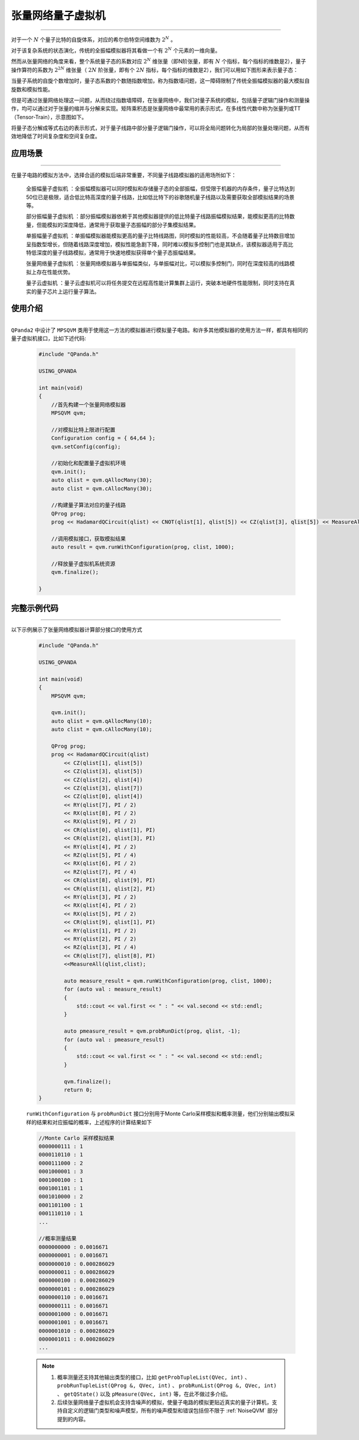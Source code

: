 .. _张量网络量子电路模拟器:

张量网络量子虚拟机
=================
----

对于一个 :math:`N` 个量子比特的自旋体系，对应的希尔伯特空间维数为 :math:`2^{N}` 。

对于该复杂系统的状态演化，传统的全振幅模拟器将其看做一个有 :math:`2^{N}` 个元素的一维向量。

然而从张量网络的角度来看，整个系统量子态的系数对应 :math:`2^{N}` 维张量（即N阶张量，即有 :math:`N` 个指标，每个指标的维数是2），量子操作算符的系数为 :math:`2^{2N}` 维张量（ :math:`2N` 阶张量，即有个 :math:`2N` 指标，每个指标的维数是2），我们可以用如下图形来表示量子态：

.. image:: images/state.png
   :align: center  

当量子系统的自旋个数增加时，量子态系数的个数随指数增加，称为指数墙问题，这一障碍限制了传统全振幅模拟器的最大模拟自旋数和模拟性能。

但是可通过张量网络处理这一问题，从而绕过指数墙障碍，在张量网络中，我们对量子系统的模拟，包括量子逻辑门操作和测量操作，均可以通过对于张量的缩并与分解来实现。矩阵乘积态是张量网络中最常用的表示形式，在多线性代数中称为张量列或TT（Tensor-Train），示意图如下。

.. image:: images/MPS.png
   :align: center  

将量子态分解成等式右边的表示形式，对于量子线路中部分量子逻辑门操作，可以将全局问题转化为局部的张量处理问题，从而有效地降低了时间复杂度和空间复杂度。

应用场景
>>>>>>>>>>>>>>>>
----

在量子电路的模拟方法中，选择合适的模拟后端非常重要，不同量子线路模拟器的适用场所如下：

     ``全振幅量子虚拟机`` ：全振幅模拟器可以同时模拟和存储量子态的全部振幅，但受限于机器的内存条件，量子比特达到50位已是极限，适合低比特高深度的量子线路，比如低比特下的谷歌随机量子线路以及需要获取全部模拟结果的场景等。
    
     ``部分振幅量子虚拟机`` ：部分振幅模拟器依赖于其他模拟器提供的低比特量子线路振幅模拟结果，能模拟更高的比特数量，但能模拟的深度降低，通常用于获取量子态振幅的部分子集模拟结果。
    
     ``单振幅量子虚拟机`` ：单振幅模拟器能模拟更高的量子比特线路图，同时模拟的性能较高，不会随着量子比特数目增加呈指数型增长，但随着线路深度增加，模拟性能急剧下降，同时难以模拟多控制门也是其缺点，该模拟器适用于高比特低深度的量子线路模拟，通常用于快速地模拟获得单个量子态振幅结果。
     
     ``张量网络量子虚拟机`` ：张量网络模拟器与单振幅类似，与单振幅对比，可以模拟多控制门，同时在深度较高的线路模拟上存在性能优势。
    
     ``量子云虚拟机`` ：量子云虚拟机可以将任务提交在远程高性能计算集群上运行，突破本地硬件性能限制，同时支持在真实的量子芯片上运行量子算法。

使用介绍
>>>>>>>>>>>>>>>>
----

``QPanda2`` 中设计了 ``MPSQVM`` 类用于使用这一方法的模拟器进行模拟量子电路。和许多其他模拟器的使用方法一样，都具有相同的量子虚拟机接口，比如下述代码:

    .. code-block:: c

        #include "QPanda.h"

        USING_QPANDA

        int main(void)
        {
            //首先构建一个张量网络模拟器
            MPSQVM qvm;

            //对模拟比特上限进行配置
            Configuration config = { 64,64 };
            qvm.setConfig(config);

            //初始化和配置量子虚拟机环境
            qvm.init();
            auto qlist = qvm.qAllocMany(30);
            auto clist = qvm.cAllocMany(30);

            //构建量子算法对应的量子线路
            QProg prog;
            prog << HadamardQCircuit(qlist) << CNOT(qlist[1], qlist[5]) << CZ(qlist[3], qlist[5]) << MeasureAll(qlist,clist);

            //调用模拟接口，获取模拟结果
            auto result = qvm.runWithConfiguration(prog, clist, 1000);

            //释放量子虚拟机系统资源
            qvm.finalize();

        }

完整示例代码
>>>>>>>>>>
----

.. _张量网络虚拟机示例程序:
以下示例展示了张量网络模拟器计算部分接口的使用方式

    .. code-block:: c

        #include "QPanda.h"

        USING_QPANDA

        int main(void)
        {
            MPSQVM qvm;

            qvm.init();
            auto qlist = qvm.qAllocMany(10);
            auto clist = qvm.cAllocMany(10); 

            QProg prog;
            prog << HadamardQCircuit(qlist)
                << CZ(qlist[1], qlist[5])
                << CZ(qlist[3], qlist[5])
                << CZ(qlist[2], qlist[4])
                << CZ(qlist[3], qlist[7])
                << CZ(qlist[0], qlist[4])
                << RY(qlist[7], PI / 2)
                << RX(qlist[8], PI / 2)
                << RX(qlist[9], PI / 2)
                << CR(qlist[0], qlist[1], PI)
                << CR(qlist[2], qlist[3], PI)
                << RY(qlist[4], PI / 2)
                << RZ(qlist[5], PI / 4)
                << RX(qlist[6], PI / 2)
                << RZ(qlist[7], PI / 4)
                << CR(qlist[8], qlist[9], PI)
                << CR(qlist[1], qlist[2], PI)
                << RY(qlist[3], PI / 2)
                << RX(qlist[4], PI / 2)
                << RX(qlist[5], PI / 2)
                << CR(qlist[9], qlist[1], PI)
                << RY(qlist[1], PI / 2)
                << RY(qlist[2], PI / 2)
                << RZ(qlist[3], PI / 4)
                << CR(qlist[7], qlist[8], PI)
                <<MeasureAll(qlist,clist);

                auto measure_result = qvm.runWithConfiguration(prog, clist, 1000);
                for (auto val : measure_result)
                {
                    std::cout << val.first << " : " << val.second << std::endl;
                }

                auto pmeasure_result = qvm.probRunDict(prog, qlist, -1);
                for (auto val : pmeasure_result)
                {
                    std::cout << val.first << " : " << val.second << std::endl;
                }

                qvm.finalize();
                return 0;
        }

    ``runWithConfiguration`` 与 ``probRunDict`` 接口分别用于Monte Carlo采样模拟和概率测量，他们分别输出模拟采样的结果和对应振幅的概率，上述程序的计算结果如下

    .. code-block:: c

        //Monte Carlo 采样模拟结果
        0000000111 : 1
        0000110110 : 1
        0000111000 : 2
        0001000001 : 3
        0001000100 : 1
        0001001101 : 1
        0001010000 : 2
        0001101100 : 1
        0001110110 : 1
        ...

        //概率测量结果
        0000000000 : 0.0016671
        0000000001 : 0.0016671
        0000000010 : 0.000286029
        0000000011 : 0.000286029
        0000000100 : 0.000286029
        0000000101 : 0.000286029
        0000000110 : 0.0016671
        0000000111 : 0.0016671
        0000001000 : 0.0016671
        0000001001 : 0.0016671
        0000001010 : 0.000286029
        0000001011 : 0.000286029
        ...

    .. note::

        1. 概率测量还支持其他输出类型的接口，比如 ``getProbTupleList(QVec, int)`` 、 ``probRunTupleList(QProg &, QVec, int)`` 、 ``probRunList(QProg &, QVec, int)`` 、 ``getQState()`` 以及 ``pMeasure(QVec, int)`` 等，在此不做过多介绍。
        2. 后续张量网络量子虚拟机会支持含噪声的模拟，使量子电路的模拟更贴近真实的量子计算机，支持自定义的逻辑门类型和噪声模型，所有的噪声模型和错误包括但不限于 :ref:`NoiseQVM` 部分提到的内容。
